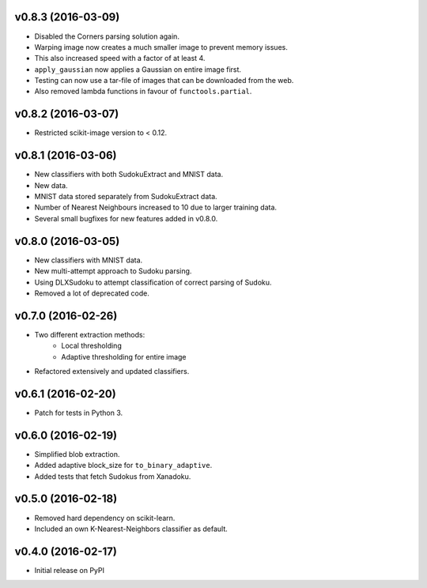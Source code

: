 v0.8.3 (2016-03-09)
===================
- Disabled the Corners parsing solution again.
- Warping image now creates a much smaller image to prevent memory issues.
- This also increased speed with a factor of at least 4.
- ``apply_gaussian`` now applies a Gaussian on entire image first.
- Testing can now use a tar-file of images that can be downloaded from the web.
- Also removed lambda functions in favour of ``functools.partial``.

v0.8.2 (2016-03-07)
===================
- Restricted scikit-image version to < 0.12.

v0.8.1 (2016-03-06)
===================
- New classifiers with both SudokuExtract and MNIST data.
- New data.
- MNIST data stored separately from SudokuExtract data.
- Number of Nearest Neighbours increased to 10 due to larger training data.
- Several small bugfixes for new features added in v0.8.0.

v0.8.0 (2016-03-05)
===================
- New classifiers with MNIST data.
- New multi-attempt approach to Sudoku parsing.
- Using DLXSudoku to attempt classification of correct parsing of Sudoku.
- Removed a lot of deprecated code.

v0.7.0 (2016-02-26)
===================
- Two different extraction methods:
    * Local thresholding
    * Adaptive thresholding for entire image
- Refactored extensively and updated classifiers.

v0.6.1 (2016-02-20)
===================
- Patch for tests in Python 3.

v0.6.0 (2016-02-19)
===================
- Simplified blob extraction.
- Added adaptive block_size for ``to_binary_adaptive``.
- Added tests that fetch Sudokus from Xanadoku.

v0.5.0 (2016-02-18)
===================
- Removed hard dependency on scikit-learn.
- Included an own K-Nearest-Neighbors classifier as default.

v0.4.0 (2016-02-17)
===================
- Initial release on PyPI


